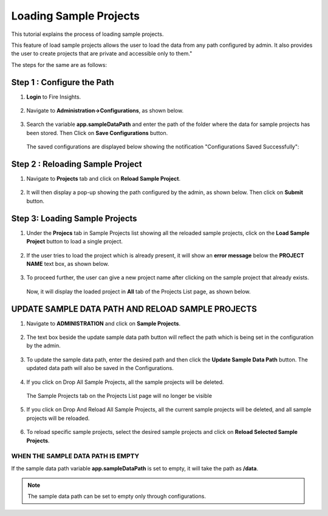 Loading Sample Projects
=============================

This tutorial explains the process of loading sample projects.

This feature of load sample projects allows the user to load the data from any path configured by admin. It also provides the user to create projects that are private and accessible only to them."

The steps for the same are as follows:

Step 1 :  Configure the Path
----------------------------------
#. **Login** to Fire Insights.

   .. figure:: ../../_assets/tutorials/load-sample-project/Login.png
      :alt: Load Sample Projects
      :width: 65% 

#. Navigate to **Administration->Configurations**, as shown below.
   
   .. figure:: ../../_assets/tutorials/load-sample-project/adminPage.png
      :alt: Load Sample Projects
      :width: 65% 

#. Search the variable **app.sampleDataPath** and enter the path of the folder where the data for sample projects has been stored. Then Click on **Save Configurations** button.

   .. figure:: ../../_assets/tutorials/load-sample-project/ConfigurationsPage.png
      :alt: Load Sample Projects
      :width: 65% 

   The saved configurations are displayed below showing the notification "Configurations Saved Successfully":

   .. figure:: ../../_assets/tutorials/load-sample-project/Savedconfigurations.png
      :alt: Load Sample Projects
      :width: 65% 

Step 2 : Reloading Sample Project
---------------
#. Navigate to **Projects** tab and click on **Reload Sample Project**.

   .. figure:: ../../_assets/tutorials/load-sample-project/AllProjectlistPage.png
      :alt: Load Sample Projects
      :width: 65% 

#. It will then display a pop-up showing the path configured by the admin, as shown below. Then click on **Submit** button.

   .. figure:: ../../_assets/tutorials/load-sample-project/reloadPopUp.png
      :alt: Load Sample Projects
      :width: 65% 

Step 3: Loading Sample Projects
-----------
#. Under the **Projecs** tab in Sample Projects list showing all the reloaded sample projects, click on the **Load Sample Project** button to load a single project.

   .. figure:: ../../_assets/tutorials/load-sample-project/sampleProjectListPage.png
      :alt: Load Sample Projects
      :width: 65% 

#. If the user tries to load the project which is already present, it will show an **error message** below the **PROJECT NAME** text box, as shown below.

   .. figure:: ../../_assets/tutorials/load-sample-project/UniqueProjectName.png
      :alt: Load Sample Projects
      :width: 65% 

#. To proceed further, the user can give a new project name after clicking on the sample project that already exists.

   .. figure:: ../../_assets/tutorials/load-sample-project/NewProjectName.png
      :alt: Load Sample Projects
      :width: 65% 

   Now, it will display the loaded project in **All** tab of the Projects List page, as shown below.

   .. figure:: ../../_assets/tutorials/load-sample-project/NewProjectNameInProject.png
      :alt: Load Sample Projects
      :width: 65% 

UPDATE SAMPLE DATA PATH AND RELOAD SAMPLE PROJECTS
-------------------
#. Navigate to **ADMINISTRATION** and click on **Sample Projects**.

   .. figure:: ../../_assets/tutorials/load-sample-project/adminPage.png
      :alt: Load Sample Projects
      :width: 65% 

#. The text box beside the update sample data path button will reflect the path which is being set in the configuration by the admin.

   .. figure:: ../../_assets/tutorials/load-sample-project/adminSampleProjectsPage.png
      :alt: Load Sample Projects
      :width: 65% 

#. To update the sample data path, enter the desired path and then click the **Update Sample Data Path** button. The updated data path will also be saved in the Configurations.

   .. figure:: ../../_assets/tutorials/load-sample-project/updateSampleDataPath.png
      :alt: Load Sample Projects
      :width: 65% 

#. If you click on Drop All Sample Projects, all the sample projects will be deleted.

   .. figure:: ../../_assets/tutorials/load-sample-project/DropAllProjects.png
      :alt: Load Sample Projects
      :width: 65% 

   The Sample Projects tab on the Projects List page will no longer be visible

   .. figure:: ../../_assets/tutorials/load-sample-project/NoSampelProjectTab.png
      :alt: Load Sample Projects
      :width: 65% 

#. If you click on Drop And Reload All Sample Projects, all the current sample projects will be deleted, and all sample projects will be reloaded.

   .. figure:: ../../_assets/tutorials/load-sample-project/DropAndReload.png
      :alt: Load Sample Projects
      :width: 65% 

#. To reload specific sample projects, select the desired sample projects and click on **Reload Selected Sample Projects**.

   .. figure:: ../../_assets/tutorials/load-sample-project/SelectedReloadProjects.png
      :alt: Load Sample Projects
      :width: 65% 

   .. figure:: ../../_assets/tutorials/load-sample-project/ReloadedSelectedSampleProejct.png
      :alt: Load Sample Projects
      :width: 65% 


WHEN THE SAMPLE DATA PATH IS EMPTY
++++++++++

If the sample data path variable **app.sampleDataPath** is set to empty, it will take the path as **/data**. 

.. figure:: ../../_assets/tutorials/load-sample-project/EmptySampleDataPath.png
   :alt: Load Sample Projects
   :width: 65% 

.. figure:: ../../_assets/tutorials/load-sample-project/DefaultPath.png
   :alt: Load Sample Projects
   :width: 65% 

 
.. note:: The sample data path can be set to empty only through configurations.


